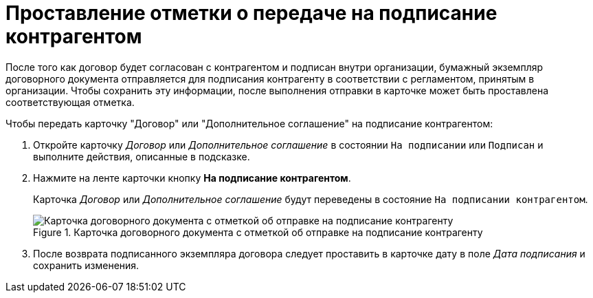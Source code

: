 = Проставление отметки о передаче на подписание контрагентом

После того как договор будет согласован с контрагентом и подписан внутри организации, бумажный экземпляр договорного документа отправляется для подписания контрагенту в соответствии с регламентом, принятым в организации. Чтобы сохранить эту информации, после выполнения отправки в карточке может быть проставлена соответствующая отметка.

.Чтобы передать карточку "Договор" или "Дополнительное соглашение" на подписание контрагентом:
. Откройте карточку _Договор_ или _Дополнительное соглашение_ в состоянии `На подписании` или `Подписан` и выполните действия, описанные в подсказке.
. Нажмите на ленте карточки кнопку *На подписание контрагентом*.
+
Карточка _Договор_ или _Дополнительное соглашение_ будут переведены в состояние `На подписании контрагентом`.
+
.Карточка договорного документа с отметкой об отправке на подписание контрагенту
image::contract-sent-partner.png[Карточка договорного документа с отметкой об отправке на подписание контрагенту]
+
. После возврата подписанного экземпляра договора следует проставить в карточке дату в поле _Дата подписания_ и сохранить изменения.
